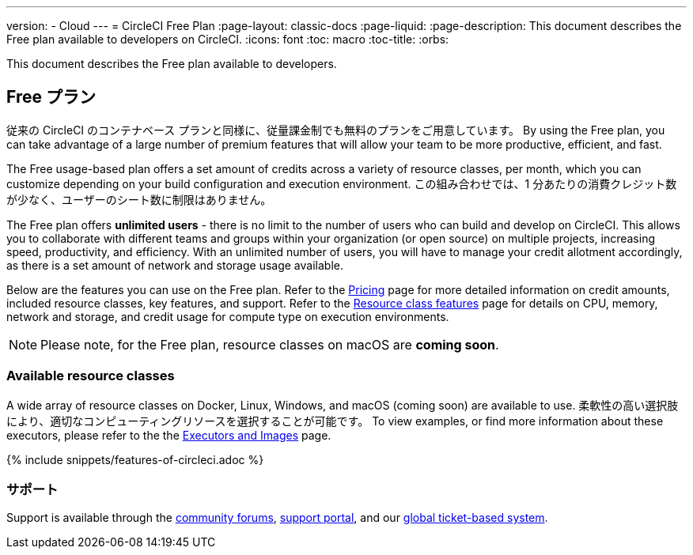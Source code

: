 ---

version:
- Cloud
---
= CircleCI Free Plan
:page-layout: classic-docs
:page-liquid:
:page-description: This document describes the Free plan available to developers on CircleCI.
:icons: font
:toc: macro
:toc-title:
:orbs:

This document describes the Free plan available to developers.

== Free プラン

従来の CircleCI のコンテナベース プランと同様に、従量課金制でも無料のプランをご用意しています。 By using the Free plan, you can take advantage of a large number of premium features that will allow your team to be more productive, efficient, and fast.

The Free usage-based plan offers a set amount of credits across a variety of resource classes, per month, which you can customize depending on your build configuration and execution environment. この組み合わせでは、1 分あたりの消費クレジット数が少なく、ユーザーのシート数に制限はありません。

The Free plan offers *unlimited users* - there is no limit to the number of users who can build and develop on CircleCI. This allows you to collaborate with different teams and groups within your organization (or open source) on multiple projects, increasing speed, productivity, and efficiency. With an unlimited number of users, you will have to manage your credit allotment accordingly, as there is a set amount of network and storage usage available.

Below are the features you can use on the Free plan. Refer to the https://circleci.com/pricing/[Pricing] page for more detailed information on credit amounts, included resource classes, key features, and support. Refer to the https://circleci.com/product/features/resource-classes/[Resource class features] page for details on CPU, memory, network and storage, and credit usage for compute type on execution environments.

NOTE: Please note, for the Free plan, resource classes on macOS are *coming soon*.

=== Available resource classes

A wide array of resource classes on Docker, Linux, Windows, and macOS (coming soon) are available to use. 柔軟性の高い選択肢により、適切なコンピューティングリソースを選択することが可能です。 To view examples, or find more information about these executors, please refer to the the <<executor-intro#,Executors and Images>> page.

{% include snippets/features-of-circleci.adoc %}

=== サポート

Support is available through the https://discuss.circleci.com/[community forums], https://support.circleci.com/hc/en-us[support portal], and our https://support.circleci.com/hc/en-us/requests/new[global ticket-based system].